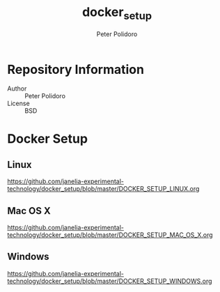 #+TITLE: docker_setup
#+AUTHOR: Peter Polidoro
#+EMAIL: peterpolidoro@gmail.com

* Repository Information
  - Author :: Peter Polidoro
  - License :: BSD

* Docker Setup

** Linux

   [[https://github.com/janelia-experimental-technology/docker_setup/blob/master/DOCKER_SETUP_LINUX.org]]

** Mac OS X

   [[https://github.com/janelia-experimental-technology/docker_setup/blob/master/DOCKER_SETUP_MAC_OS_X.org]]

** Windows

   [[https://github.com/janelia-experimental-technology/docker_setup/blob/master/DOCKER_SETUP_WINDOWS.org]]
